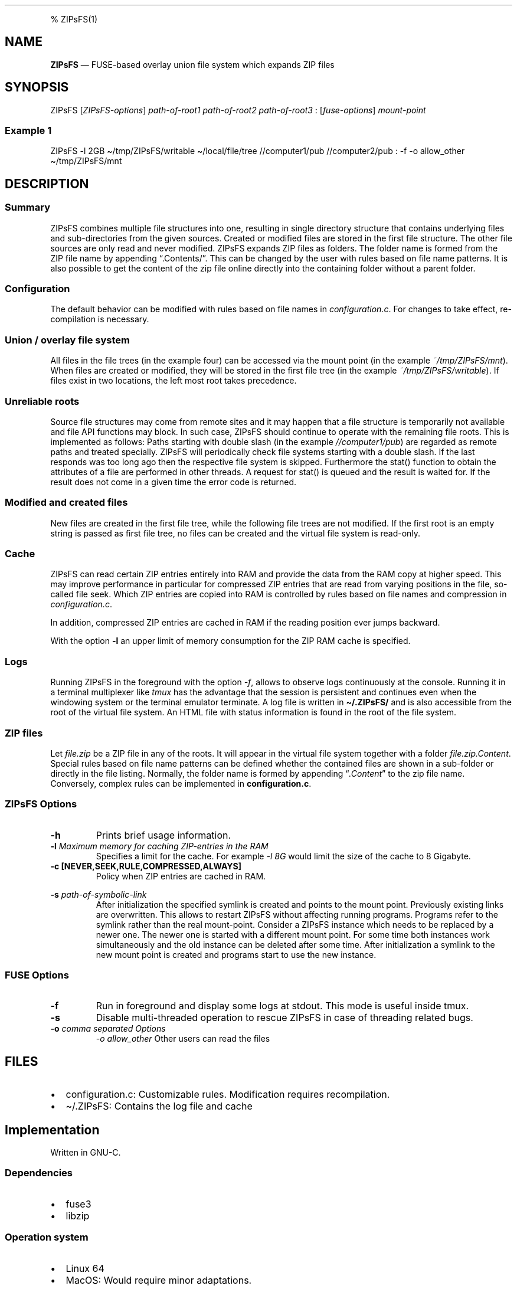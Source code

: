 .\"t
.\" Automatically generated by Pandoc 2.5
.\"
.TH "" "" "" "" ""
.hy
.PP
% ZIPsFS(1)
.SH NAME
.PP
\f[B]ZIPsFS\f[R] \[em] FUSE\-based overlay union file system which
expands ZIP files
.SH SYNOPSIS
.PP
ZIPsFS [\f[I]ZIPsFS\-options\f[R]] \f[I]path\-of\-root1\f[R]
\f[I]path\-of\-root2\f[R] \f[I]path\-of\-root3\f[R] :
[\f[I]fuse\-options\f[R]] \f[I]mount\-point\f[R]
.SS Example 1
.PP
ZIPsFS \-l 2GB \[ti]/tmp/ZIPsFS/writable \[ti]/local/file/tree
//computer1/pub //computer2/pub : \-f \-o allow_other
\[ti]/tmp/ZIPsFS/mnt
.SH DESCRIPTION
.SS Summary
.PP
ZIPsFS combines multiple file structures into one, resulting in single
directory structure that contains underlying files and sub\-directories
from the given sources.
Created or modified files are stored in the first file structure.
The other file sources are only read and never modified.
ZIPsFS expands ZIP files as folders.
The folder name is formed from the ZIP file name by appending
\[lq].Contents/\[rq].
This can be changed by the user with rules based on file name patterns.
It is also possible to get the content of the zip file online directly
into the containing folder without a parent folder.
.SS Configuration
.PP
The default behavior can be modified with rules based on file names in
\f[I]configuration.c\f[R].
For changes to take effect, re\-compilation is necessary.
.SS Union / overlay file system
.PP
All files in the file trees (in the example four) can be accessed via
the mount point (in the example \f[I]~/tmp/ZIPsFS/mnt\f[R]). When files
are created or modified, they will be stored in the first file tree (in
the example \f[I]~/tmp/ZIPsFS/writable\f[R]).
If files exist in two locations, the left most root takes precedence.
.SS Unreliable roots
.PP
Source file structures may come from remote sites and it may happen that
a file structure is temporarily not available and file API functions may
block.
In such case, ZIPsFS should continue to operate with the remaining file
roots.
This is implemented as follows: Paths starting with double slash (in the
example \f[I]//computer1/pub\f[R]) are regarded as remote paths and
treated specially.
ZIPsFS will periodically check file systems starting with a double
slash.
If the last responds was too long ago then the respective file system is
skipped.
Furthermore the stat() function to obtain the attributes of a file are
performed in other threads.
A request for stat() is queued and the result is waited for.
If the result does not come in a given time the error code is returned.
.SS Modified and created files
.PP
New files are created in the first file tree, while the following file
trees are not modified.
If the first root is an empty string is passed as first file tree, no
files can be created and the virtual file system is read\-only.
.SS Cache
.PP
ZIPsFS can read certain ZIP entries entirely into RAM and provide the
data from the RAM copy at higher speed.
This may improve performance in particular for compressed ZIP entries
that are read from varying positions in the file, so\-called file seek.
Which ZIP entries are copied into RAM is controlled by rules based on
file names and compression in \f[I]configuration.c\f[R].
.PP
In addition, compressed ZIP entries are cached in RAM if the reading
position ever jumps backward.
.PP
With the option \f[B]\-l\f[R] an upper limit of memory consumption for
the ZIP RAM cache is specified.
.SS Logs
.PP
Running ZIPsFS in the foreground with the option \f[I]\-f\f[R], allows
to observe logs continuously at the console.
Running it in a terminal multiplexer like \f[I]tmux\f[R] has the
advantage that the session is persistent and continues even when the
windowing system or the terminal emulator terminate.
A log file is written in \f[B]\[ti]/.ZIPsFS/\f[R] and is also accessible
from the root of the virtual file system.
An HTML file with status information is found in the root of the file
system.
.SS ZIP files
.PP
Let \f[I]file.zip\f[R] be a ZIP file in any of the roots.
It will appear in the virtual file system together with a folder
\f[I]file.zip.Content\f[R].
Special rules based on file name patterns can be defined whether the
contained files are shown in a sub\-folder or directly in the file
listing.
Normally, the folder name is formed by appending
\[lq]\f[I].Content\f[R]\[rq] to the zip file name.
Conversely, complex rules can be implemented in
\f[B]configuration.c\f[R].
.SS ZIPsFS Options
.TP
.B \-h
Prints brief usage information.
.TP
.B \-l \f[I]Maximum memory for caching ZIP\-entries in the RAM\f[R]
Specifies a limit for the cache.
For example \f[I]\-l 8G\f[R] would limit the size of the cache to 8
Gigabyte.
.TP
.B \-c [NEVER,SEEK,RULE,COMPRESSED,ALWAYS]
Policy when ZIP entries are cached in RAM.
.PP
.TS
tab(@);
cw(8.3n) lw(61.7n).
T{
NEVER
T}@T{
ZIP are never cached, even not in case of backward seek.
T}
T{
T}@T{
T}
T{
SEEK
T}@T{
ZIP entries are cached if the file position jumps backward.
This is the default
T}
T{
T}@T{
T}
T{
RULE
T}@T{
ZIP entries are cached according to rules in \f[B]configuration.c\f[R].
T}
T{
T}@T{
T}
T{
COMPRESSED
T}@T{
All compressed ZIP entries are cached.
T}
T{
T}@T{
T}
T{
ALWAYS
T}@T{
All ZIP entries are cached.
T}
T{
T}@T{
T}
.TE
.TP
.B \-s \f[I]path\-of\-symbolic\-link\f[R]
After initialization the specified symlink is created and points to the
mount point.
Previously existing links are overwritten.
This allows to restart ZIPsFS without affecting running programs.
Programs refer to the symlink rather than the real mount\-point.
Consider a ZIPsFS instance which needs to be replaced by a newer one.
The newer one is started with a different mount point.
For some time both instances work simultaneously and the old instance
can be deleted after some time.
After initialization a symlink to the new mount point is created and
programs start to use the new instance.
.SS FUSE Options
.TP
.B \-f
Run in foreground and display some logs at stdout.
This mode is useful inside tmux.
.TP
.B \-s
Disable multi\-threaded operation to rescue ZIPsFS in case of threading
related bugs.
.TP
.B \-o \f[I]comma separated Options\f[R]
\f[I]\-o allow_other\f[R] Other users can read the files
.SH FILES
.IP \[bu] 2
configuration.c: Customizable rules.
Modification requires recompilation.
.IP \[bu] 2
\[ti]/.ZIPsFS: Contains the log file and cache
.SH Implementation
.PP
Written in GNU\-C.
.SS Dependencies
.IP \[bu] 2
fuse3
.IP \[bu] 2
libzip
.SS Operation system
.IP \[bu] 2
Linux 64
.IP \[bu] 2
MacOS: Would require minor adaptations.
.SH BUGS
.PP
Current status: Testing and Bug fixing
.SH AUTHOR
.PP
Christoph Gille
.SH SEE ALSO
.IP \[bu] 2
https://github.com/openscopeproject/ZipROFS
.IP \[bu] 2
https://github.com/google/fuse\-archive
.IP \[bu] 2
https://bitbucket.org/agalanin/fuse\-zip/src
.IP \[bu] 2
https://github.com/google/mount\-zip
.IP \[bu] 2
https://github.com/cybernoid/archivemount
